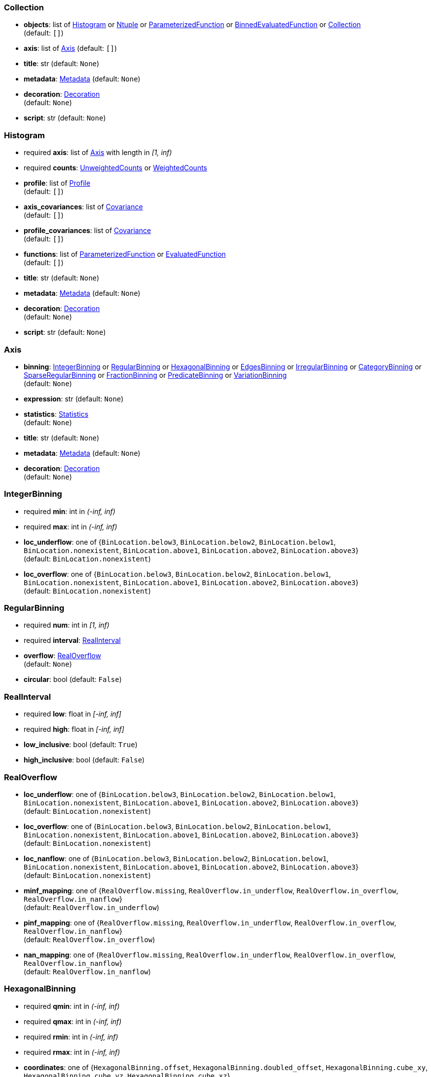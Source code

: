 


=== Collection

*  *objects*: list of <<Histogram>> or <<Ntuple>> or <<ParameterizedFunction>> or <<BinnedEvaluatedFunction>> or <<Collection>> +
(default: `+[]+`)
*  *axis*: list of <<Axis>> (default: `+[]+`)
*  *title*: str (default: `+None+`)
*  *metadata*: <<Metadata>> (default: `+None+`)
*  *decoration*: <<Decoration>> +
(default: `+None+`)
*  *script*: str (default: `+None+`)

=== Histogram

* required  *axis*: list of <<Axis>> with length in _[1, inf)_
* required  *counts*: <<UnweightedCounts>> or <<WeightedCounts>>
*  *profile*: list of <<Profile>> +
(default: `+[]+`)
*  *axis_covariances*: list of <<Covariance>> +
(default: `+[]+`)
*  *profile_covariances*: list of <<Covariance>> +
(default: `+[]+`)
*  *functions*: list of <<ParameterizedFunction>> or <<EvaluatedFunction>> +
(default: `+[]+`)
*  *title*: str (default: `+None+`)
*  *metadata*: <<Metadata>> (default: `+None+`)
*  *decoration*: <<Decoration>> +
(default: `+None+`)
*  *script*: str (default: `+None+`)

=== Axis

*  *binning*: <<IntegerBinning>> or <<RegularBinning>> or <<HexagonalBinning>> or <<EdgesBinning>> or <<IrregularBinning>> or <<CategoryBinning>> or <<SparseRegularBinning>> or <<FractionBinning>> or <<PredicateBinning>> or <<VariationBinning>> +
(default: `+None+`)
*  *expression*: str (default: `+None+`)
*  *statistics*: <<Statistics>> +
(default: `+None+`)
*  *title*: str (default: `+None+`)
*  *metadata*: <<Metadata>> (default: `+None+`)
*  *decoration*: <<Decoration>> +
(default: `+None+`)

=== IntegerBinning

* required  *min*: int in _(-inf, inf)_
* required  *max*: int in _(-inf, inf)_
*  *loc_underflow*: one of {`+BinLocation.below3+`, `+BinLocation.below2+`, `+BinLocation.below1+`, `+BinLocation.nonexistent+`, `+BinLocation.above1+`, `+BinLocation.above2+`, `+BinLocation.above3+`} +
(default: `+BinLocation.nonexistent+`)
*  *loc_overflow*: one of {`+BinLocation.below3+`, `+BinLocation.below2+`, `+BinLocation.below1+`, `+BinLocation.nonexistent+`, `+BinLocation.above1+`, `+BinLocation.above2+`, `+BinLocation.above3+`} +
(default: `+BinLocation.nonexistent+`)

=== RegularBinning

* required  *num*: int in _[1, inf)_
* required  *interval*: <<RealInterval>>
*  *overflow*: <<RealOverflow>> +
(default: `+None+`)
*  *circular*: bool (default: `+False+`)

=== RealInterval

* required  *low*: float in _[-inf, inf]_
* required  *high*: float in _[-inf, inf]_
*  *low_inclusive*: bool (default: `+True+`)
*  *high_inclusive*: bool (default: `+False+`)

=== RealOverflow

*  *loc_underflow*: one of {`+BinLocation.below3+`, `+BinLocation.below2+`, `+BinLocation.below1+`, `+BinLocation.nonexistent+`, `+BinLocation.above1+`, `+BinLocation.above2+`, `+BinLocation.above3+`} +
(default: `+BinLocation.nonexistent+`)
*  *loc_overflow*: one of {`+BinLocation.below3+`, `+BinLocation.below2+`, `+BinLocation.below1+`, `+BinLocation.nonexistent+`, `+BinLocation.above1+`, `+BinLocation.above2+`, `+BinLocation.above3+`} +
(default: `+BinLocation.nonexistent+`)
*  *loc_nanflow*: one of {`+BinLocation.below3+`, `+BinLocation.below2+`, `+BinLocation.below1+`, `+BinLocation.nonexistent+`, `+BinLocation.above1+`, `+BinLocation.above2+`, `+BinLocation.above3+`} +
(default: `+BinLocation.nonexistent+`)
*  *minf_mapping*: one of {`+RealOverflow.missing+`, `+RealOverflow.in_underflow+`, `+RealOverflow.in_overflow+`, `+RealOverflow.in_nanflow+`} +
(default: `+RealOverflow.in_underflow+`)
*  *pinf_mapping*: one of {`+RealOverflow.missing+`, `+RealOverflow.in_underflow+`, `+RealOverflow.in_overflow+`, `+RealOverflow.in_nanflow+`} +
(default: `+RealOverflow.in_overflow+`)
*  *nan_mapping*: one of {`+RealOverflow.missing+`, `+RealOverflow.in_underflow+`, `+RealOverflow.in_overflow+`, `+RealOverflow.in_nanflow+`} +
(default: `+RealOverflow.in_nanflow+`)

=== HexagonalBinning

* required  *qmin*: int in _(-inf, inf)_
* required  *qmax*: int in _(-inf, inf)_
* required  *rmin*: int in _(-inf, inf)_
* required  *rmax*: int in _(-inf, inf)_
*  *coordinates*: one of {`+HexagonalBinning.offset+`, `+HexagonalBinning.doubled_offset+`, `+HexagonalBinning.cube_xy+`, `+HexagonalBinning.cube_yz+`, `+HexagonalBinning.cube_xz+`} +
(default: `+HexagonalBinning.offset+`)
*  *xorigin*: float in _(-inf, inf)_ +
(default: `+0.0+`)
*  *yorigin*: float in _(-inf, inf)_ +
(default: `+0.0+`)
*  *qangle*: float in _[-1.5707963267948966, 1.5707963267948966]_ +
(default: `+0.0+`)
*  *qoverflow*: <<RealOverflow>> +
(default: `+None+`)
*  *roverflow*: <<RealOverflow>> +
(default: `+None+`)

=== EdgesBinning

* required  *edges*: list of float with length in _[1, inf)_
*  *overflow*: <<RealOverflow>> +
(default: `+None+`)
*  *low_inclusive*: bool (default: `+True+`)
*  *high_inclusive*: bool (default: `+False+`)
*  *circular*: bool (default: `+False+`)

=== IrregularBinning

* required  *intervals*: list of <<RealInterval>> with length in _[1, inf)_
*  *overflow*: <<RealOverflow>> +
(default: `+None+`)
*  *overlapping_fill*: one of {`+IrregularBinning.undefined+`, `+IrregularBinning.all+`, `+IrregularBinning.first+`, `+IrregularBinning.last+`} +
(default: `+IrregularBinning.undefined+`)

=== CategoryBinning

* required  *categories*: list of str
*  *loc_overflow*: one of {`+BinLocation.below3+`, `+BinLocation.below2+`, `+BinLocation.below1+`, `+BinLocation.nonexistent+`, `+BinLocation.above1+`, `+BinLocation.above2+`, `+BinLocation.above3+`} +
(default: `+BinLocation.nonexistent+`)

=== SparseRegularBinning

* required  *bins*: list of int
* required  *bin_width*: float in _(0, inf]_
*  *origin*: float in _[-inf, inf]_ +
(default: `+0.0+`)
*  *overflow*: <<RealOverflow>> +
(default: `+None+`)
*  *low_inclusive*: bool (default: `+True+`)
*  *high_inclusive*: bool (default: `+False+`)
*  *minbin*: int in _[-9223372036854775808, 9223372036854775807]_ +
(default: `+-9223372036854775808+`)
*  *maxbin*: int in _[-9223372036854775808, 9223372036854775807]_ +
(default: `+9223372036854775807+`)

=== FractionBinning

*  *layout*: one of {`+FractionBinning.passall+`, `+FractionBinning.failall+`, `+FractionBinning.passfail+`} +
(default: `+FractionBinning.passall+`)
*  *layout_reversed*: bool (default: `+False+`)
*  *error_method*: one of {`+FractionBinning.undefined+`, `+FractionBinning.normal+`, `+FractionBinning.clopper_pearson+`, `+FractionBinning.wilson+`, `+FractionBinning.agresti_coull+`, `+FractionBinning.feldman_cousins+`, `+FractionBinning.jeffrey+`, `+FractionBinning.bayesian_uniform+`} +
(default: `+FractionBinning.undefined+`)

=== PredicateBinning

* required  *predicates*: list of str with length in _[1, inf)_
*  *overlapping_fill*: one of {`+IrregularBinning.undefined+`, `+IrregularBinning.all+`, `+IrregularBinning.first+`, `+IrregularBinning.last+`} +
(default: `+IrregularBinning.undefined+`)

=== VariationBinning

* required  *variations*: list of <<Variation>> with length in _[1, inf)_

=== Variation

* required  *assignments*: list of <<Assignment>>
*  *systematic*: list of float +
(default: `+[]+`)
*  *category_systematic*: list of str +
(default: `+[]+`)

=== Assignment

* required  *identifier*: unique str
* required  *expression*: str

=== UnweightedCounts

* required  *counts*: <<InterpretedInlineBuffer>> or <<InterpretedInlineInt64Buffer>> or <<InterpretedInlineFloat64Buffer>> or <<InterpretedExternalBuffer>>

=== WeightedCounts

* required  *sumw*: <<InterpretedInlineBuffer>> or <<InterpretedInlineInt64Buffer>> or <<InterpretedInlineFloat64Buffer>> or <<InterpretedExternalBuffer>>
*  *sumw2*: <<InterpretedInlineBuffer>> or <<InterpretedInlineInt64Buffer>> or <<InterpretedInlineFloat64Buffer>> or <<InterpretedExternalBuffer>> +
(default: `+None+`)
*  *unweighted*: <<UnweightedCounts>> +
(default: `+None+`)

=== InterpretedInlineBuffer

* required  *buffer*: buffer
*  *filters*: list of {`+Buffer.none+`, `+Buffer.gzip+`, `+Buffer.lzma+`, `+Buffer.lz4+`} +
(default: `+[]+`)
*  *postfilter_slice*: slice (start:stop:step) +
(default: `+None+`)
*  *dtype*: one of {`+Interpretation.none+`, `+Interpretation.bool+`, `+Interpretation.int8+`, `+Interpretation.uint8+`, `+Interpretation.int16+`, `+Interpretation.uint16+`, `+Interpretation.int32+`, `+Interpretation.uint32+`, `+Interpretation.int64+`, `+Interpretation.uint64+`, `+Interpretation.float32+`, `+Interpretation.float64+`} +
(default: `+Interpretation.none+`)
*  *endianness*: one of {`+Interpretation.little_endian+`, `+Interpretation.big_endian+`} +
(default: `+Interpretation.little_endian+`)
*  *dimension_order*: one of {`+InterpretedBuffer.c_order+`, `+InterpretedBuffer.fortran+`} +
(default: `+InterpretedBuffer.c_order+`)

=== InterpretedInlineInt64Buffer

* required  *buffer*: buffer

=== InterpretedInlineFloat64Buffer

* required  *buffer*: buffer

=== InterpretedExternalBuffer

* required  *pointer*: int in _[0, inf)_
* required  *numbytes*: int in _[0, inf)_
*  *external_source*: one of {`+ExternalBuffer.memory+`, `+ExternalBuffer.samefile+`, `+ExternalBuffer.file+`, `+ExternalBuffer.url+`} +
(default: `+ExternalBuffer.memory+`)
*  *filters*: list of {`+Buffer.none+`, `+Buffer.gzip+`, `+Buffer.lzma+`, `+Buffer.lz4+`} +
(default: `+[]+`)
*  *postfilter_slice*: slice (start:stop:step) +
(default: `+None+`)
*  *dtype*: one of {`+Interpretation.none+`, `+Interpretation.bool+`, `+Interpretation.int8+`, `+Interpretation.uint8+`, `+Interpretation.int16+`, `+Interpretation.uint16+`, `+Interpretation.int32+`, `+Interpretation.uint32+`, `+Interpretation.int64+`, `+Interpretation.uint64+`, `+Interpretation.float32+`, `+Interpretation.float64+`} +
(default: `+Interpretation.none+`)
*  *endianness*: one of {`+Interpretation.little_endian+`, `+Interpretation.big_endian+`} +
(default: `+Interpretation.little_endian+`)
*  *dimension_order*: one of {`+InterpretedBuffer.c_order+`, `+InterpretedBuffer.fortran+`} +
(default: `+InterpretedBuffer.c_order+`)
*  *location*: str (default: `+None+`)

=== Profile

* required  *expression*: str
* required  *statistics*: <<Statistics>>
*  *title*: str (default: `+None+`)
*  *metadata*: <<Metadata>> (default: `+None+`)
*  *decoration*: <<Decoration>> +
(default: `+None+`)

=== Statistics

*  *moments*: list of <<Moments>> +
(default: `+[]+`)
*  *quantiles*: list of <<Quantiles>> +
(default: `+[]+`)
*  *mode*: <<Modes>> (default: `+None+`)
*  *min*: <<Extremes>> (default: `+None+`)
*  *max*: <<Extremes>> (default: `+None+`)

=== Moments

* required  *sumwxn*: <<InterpretedInlineBuffer>> or <<InterpretedInlineInt64Buffer>> or <<InterpretedInlineFloat64Buffer>> or <<InterpretedExternalBuffer>>
* required  *n*: int in _[-128, 127]_
*  *weightpower*: int in _[-128, 127]_ +
(default: `+0+`)
*  *filter*: <<StatisticFilter>> +
(default: `+None+`)

=== Quantiles

* required  *values*: <<InterpretedInlineBuffer>> or <<InterpretedInlineInt64Buffer>> or <<InterpretedInlineFloat64Buffer>> or <<InterpretedExternalBuffer>>
* required  *p*: float in _[0.0, 1.0]_ +
(default: `+0.5+`)
*  *weightpower*: int in _[-128, 127]_ +
(default: `+0+`)
*  *filter*: <<StatisticFilter>> +
(default: `+None+`)

=== Modes

* required  *values*: <<InterpretedInlineBuffer>> or <<InterpretedInlineInt64Buffer>> or <<InterpretedInlineFloat64Buffer>> or <<InterpretedExternalBuffer>>
*  *filter*: <<StatisticFilter>> +
(default: `+None+`)

=== Extremes

* required  *values*: <<InterpretedInlineBuffer>> or <<InterpretedInlineInt64Buffer>> or <<InterpretedInlineFloat64Buffer>> or <<InterpretedExternalBuffer>>
*  *filter*: <<StatisticFilter>> +
(default: `+None+`)

=== StatisticFilter

*  *min*: float in _[-inf, inf]_ +
(default: `+-inf+`)
*  *max*: float in _[-inf, inf]_ +
(default: `+inf+`)
*  *excludes_minf*: bool (default: `+False+`)
*  *excludes_pinf*: bool (default: `+False+`)
*  *excludes_nan*: bool (default: `+False+`)

=== Covariance

* required  *xindex*: int in _[0, inf)_
* required  *yindex*: int in _[0, inf)_
* required  *sumwxy*: <<InterpretedInlineBuffer>> or <<InterpretedInlineInt64Buffer>> or <<InterpretedInlineFloat64Buffer>> or <<InterpretedExternalBuffer>>
*  *weightpower*: int in _[-128, 127]_ +
(default: `+0+`)
*  *filter*: <<StatisticFilter>> +
(default: `+None+`)

=== ParameterizedFunction

* required  *expression*: str
*  *parameters*: list of <<Parameter>> +
(default: `+[]+`)
*  *title*: str (default: `+None+`)
*  *metadata*: <<Metadata>> (default: `+None+`)
*  *decoration*: <<Decoration>> +
(default: `+None+`)
*  *script*: str (default: `+None+`)

=== Parameter

* required  *identifier*: unique str
* required  *values*: <<InterpretedInlineBuffer>> or <<InterpretedInlineInt64Buffer>> or <<InterpretedInlineFloat64Buffer>> or <<InterpretedExternalBuffer>>

=== EvaluatedFunction

* required  *values*: <<InterpretedInlineBuffer>> or <<InterpretedInlineInt64Buffer>> or <<InterpretedInlineFloat64Buffer>> or <<InterpretedExternalBuffer>>
*  *derivatives*: <<InterpretedInlineBuffer>> or <<InterpretedInlineInt64Buffer>> or <<InterpretedInlineFloat64Buffer>> or <<InterpretedExternalBuffer>> +
(default: `+None+`)
*  *errors*: list of <<Quantiles>> +
(default: `+[]+`)
*  *title*: str (default: `+None+`)
*  *metadata*: <<Metadata>> (default: `+None+`)
*  *decoration*: <<Decoration>> +
(default: `+None+`)
*  *script*: str (default: `+None+`)

=== BinnedEvaluatedFunction

* required  *axis*: list of <<Axis>> with length in _[1, inf)_
* required  *values*: <<InterpretedInlineBuffer>> or <<InterpretedInlineInt64Buffer>> or <<InterpretedInlineFloat64Buffer>> or <<InterpretedExternalBuffer>>
*  *derivatives*: <<InterpretedInlineBuffer>> or <<InterpretedInlineInt64Buffer>> or <<InterpretedInlineFloat64Buffer>> or <<InterpretedExternalBuffer>> +
(default: `+None+`)
*  *errors*: list of <<Quantiles>> +
(default: `+[]+`)
*  *title*: str (default: `+None+`)
*  *metadata*: <<Metadata>> (default: `+None+`)
*  *decoration*: <<Decoration>> +
(default: `+None+`)
*  *script*: str (default: `+None+`)

=== Ntuple

* required  *columns*: list of <<Column>> with length in _[1, inf)_
* required  *instances*: list of <<NtupleInstance>> with length in _[1, inf)_
*  *column_statistics*: list of <<Statistics>> +
(default: `+[]+`)
*  *column_covariances*: list of <<Covariance>> +
(default: `+[]+`)
*  *functions*: list of <<ParameterizedFunction>> or <<BinnedEvaluatedFunction>> +
(default: `+[]+`)
*  *title*: str (default: `+None+`)
*  *metadata*: <<Metadata>> (default: `+None+`)
*  *decoration*: <<Decoration>> +
(default: `+None+`)
*  *script*: str (default: `+None+`)

=== Column

* required  *identifier*: unique str
* required  *dtype*: one of {`+Interpretation.none+`, `+Interpretation.bool+`, `+Interpretation.int8+`, `+Interpretation.uint8+`, `+Interpretation.int16+`, `+Interpretation.uint16+`, `+Interpretation.int32+`, `+Interpretation.uint32+`, `+Interpretation.int64+`, `+Interpretation.uint64+`, `+Interpretation.float32+`, `+Interpretation.float64+`}
*  *endianness*: one of {`+Interpretation.little_endian+`, `+Interpretation.big_endian+`} +
(default: `+Interpretation.little_endian+`)
*  *filters*: list of {`+Buffer.none+`, `+Buffer.gzip+`, `+Buffer.lzma+`, `+Buffer.lz4+`} +
(default: `+[]+`)
*  *postfilter_slice*: slice (start:stop:step) +
(default: `+None+`)
*  *title*: str (default: `+None+`)
*  *metadata*: <<Metadata>> (default: `+None+`)
*  *decoration*: <<Decoration>> +
(default: `+None+`)

=== NtupleInstance

* required  *chunks*: list of <<Chunk>>
*  *chunk_offsets*: list of int +
(default: `+[]+`)

=== Chunk

* required  *column_chunks*: list of <<ColumnChunk>>
*  *metadata*: <<Metadata>> (default: `+None+`)

=== ColumnChunk

* required  *pages*: list of <<Page>>
* required  *page_offsets*: list of int with length in _[1, inf)_
*  *page_min*: list of <<Extremes>> +
(default: `+[]+`)
*  *page_max*: list of <<Extremes>> +
(default: `+[]+`)

=== Page

* required  *buffer*: <<RawInlineBuffer>> or <<RawExternalBuffer>>

=== RawInlineBuffer

* required  *buffer*: buffer

=== RawExternalBuffer

* required  *pointer*: int in _[0, inf)_
* required  *numbytes*: int in _[0, inf)_
*  *external_source*: one of {`+ExternalBuffer.memory+`, `+ExternalBuffer.samefile+`, `+ExternalBuffer.file+`, `+ExternalBuffer.url+`} +
(default: `+ExternalBuffer.memory+`)

=== Metadata

* required  *data*: str
* required  *language*: one of {`+Metadata.unspecified+`, `+Metadata.json+`} +
(default: `+Metadata.unspecified+`)

=== Decoration

* required  *data*: str
* required  *language*: one of {`+Decoration.unspecified+`, `+Decoration.css+`, `+Decoration.vega+`, `+Decoration.root_json+`} +
(default: `+Decoration.unspecified+`)

